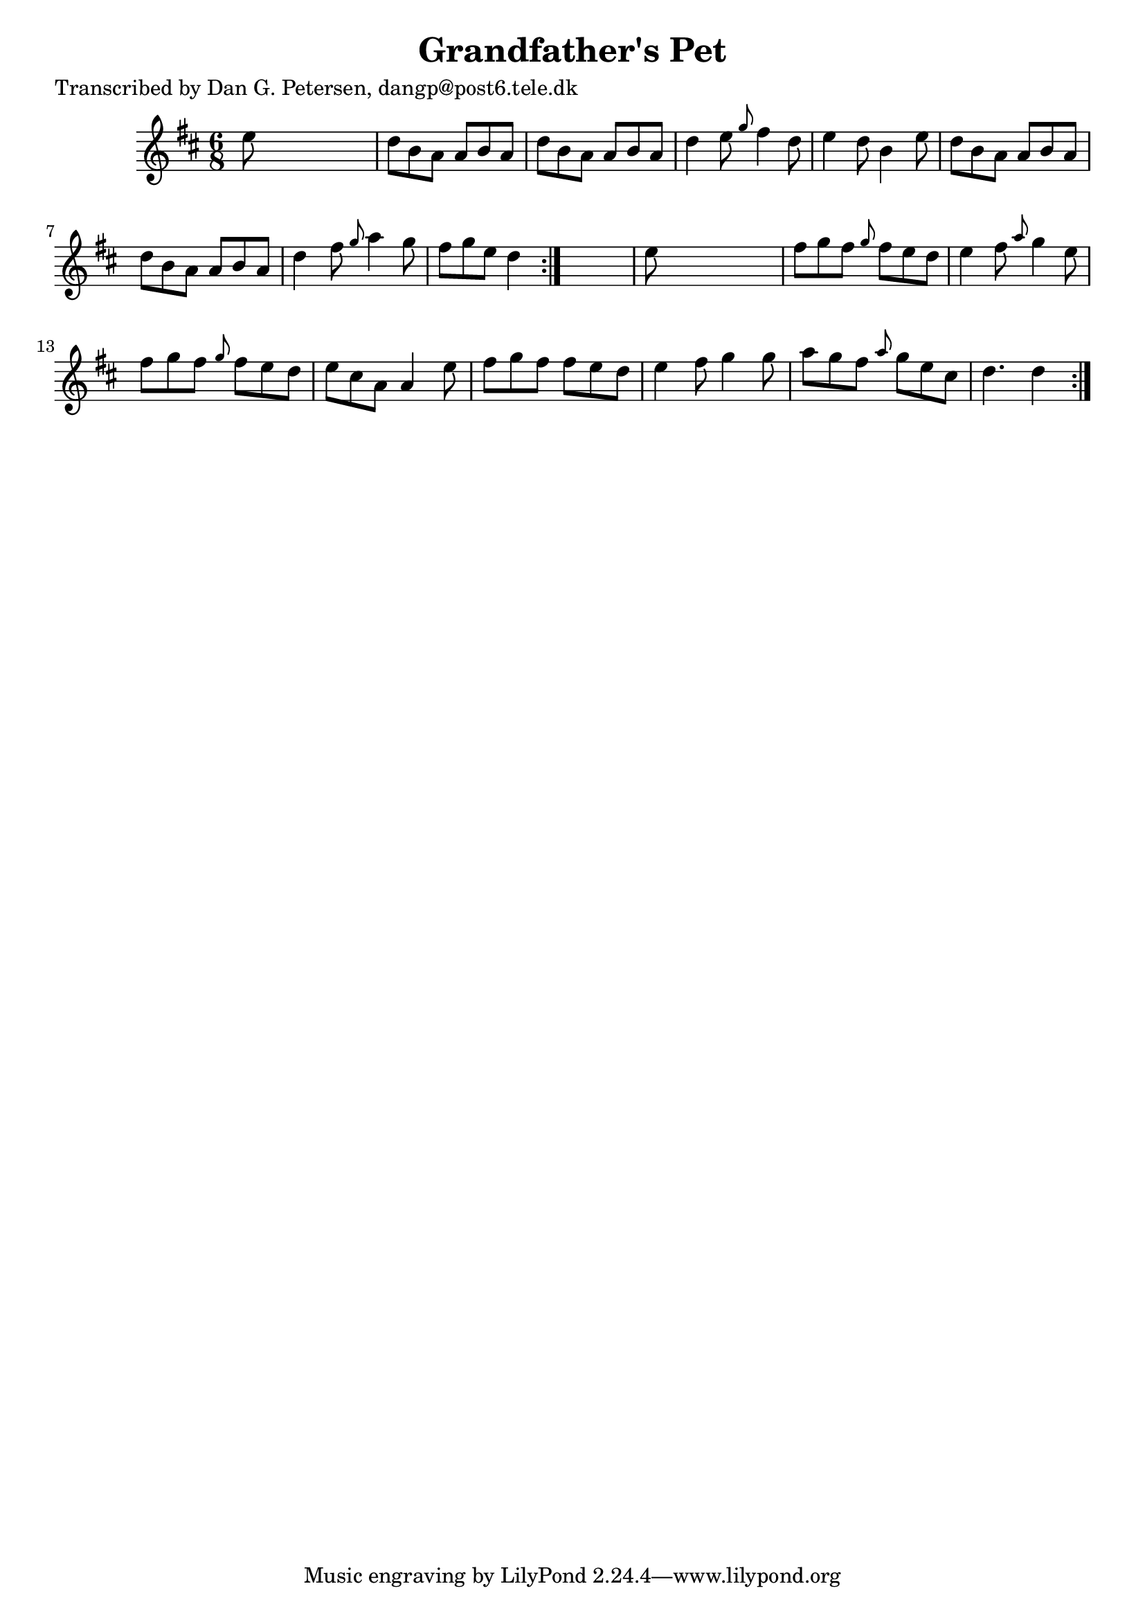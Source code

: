 
\version "2.16.2"
% automatically converted by musicxml2ly from xml/0864_dp.xml

%% additional definitions required by the score:
\language "english"


\header {
    poet = "Transcribed by Dan G. Petersen, dangp@post6.tele.dk"
    encoder = "abc2xml version 63"
    encodingdate = "2015-01-25"
    title = "Grandfather's Pet"
    }

\layout {
    \context { \Score
        autoBeaming = ##f
        }
    }
PartPOneVoiceOne =  \relative e'' {
    \repeat volta 2 {
        \repeat volta 2 {
            \key d \major \time 6/8 e8 s8*5 | % 2
            d8 [ b8 a8 ] a8 [ b8 a8 ] | % 3
            d8 [ b8 a8 ] a8 [ b8 a8 ] | % 4
            d4 e8 \grace { g8 } fs4 d8 | % 5
            e4 d8 b4 e8 | % 6
            d8 [ b8 a8 ] a8 [ b8 a8 ] | % 7
            d8 [ b8 a8 ] a8 [ b8 a8 ] | % 8
            d4 fs8 \grace { g8 } a4 g8 | % 9
            fs8 [ g8 e8 ] d4 }
        s8 | \barNumberCheck #10
        e8 s8*5 | % 11
        fs8 [ g8 fs8 ] \grace { g8 } fs8 [ e8 d8 ] | % 12
        e4 fs8 \grace { a8 } g4 e8 | % 13
        fs8 [ g8 fs8 ] \grace { g8 } fs8 [ e8 d8 ] | % 14
        e8 [ cs8 a8 ] a4 e'8 | % 15
        fs8 [ g8 fs8 ] fs8 [ e8 d8 ] | % 16
        e4 fs8 g4 g8 | % 17
        a8 [ g8 fs8 ] \grace { a8 } g8 [ e8 cs8 ] | % 18
        d4. d4 }
    }


% The score definition
\score {
    <<
        \new Staff <<
            \context Staff << 
                \context Voice = "PartPOneVoiceOne" { \PartPOneVoiceOne }
                >>
            >>
        
        >>
    \layout {}
    % To create MIDI output, uncomment the following line:
    %  \midi {}
    }

